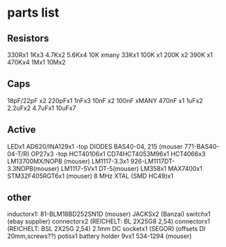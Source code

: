 * parts list

** Resistors

330Rx1
1Kx3
4.7Kx2
5.6Kx4
10K xmany
33Kx1
100K x1
200K x2
390K x1
470Kx4
1Mx1
10Mx2

** Caps

18pF/22pF x2
220pFx1
1nFx3
10nF x2
100nF xMANY
470nF x1
1uFx2
2.2uFx2
4.7uFx1
10uFx7

** Active

LEDx1 
AD620/INA129x1 -top
DIODES BAS40-04, 215 (mouser 771-BAS40-04-T/R)
OP27x3 -top
HCT40106x1
CD74HCT4053M96x1
HCT4066x3
LM13700MX/NOPB (mouser)
LM1117-3.3x1 926-LM1117DT-3.3NOPB(mouser)
LM1117-5Vx1  DT-5(mouser)
LM358x1
MAX7400x1
STM32F405RGT6x1 (mouser)
8 MHz XTAL (SMD HC49)x1

** other

inductorx1: 81-BLM18BD252SN1D (mouser)
JACKSx2 (Banzai)
switchx1 (ebay supplier)
connectorx2 (REICHELT: BL 2X25G8 2,54)
connectorx1 (REICHELT: BSL 2X25G 2,54)
2.1mm DC socketx1 (SEGOR)
(offsets DI 20mm,screws??)
potisx1
battery holder 9vx1 534-1294 (mouser)

